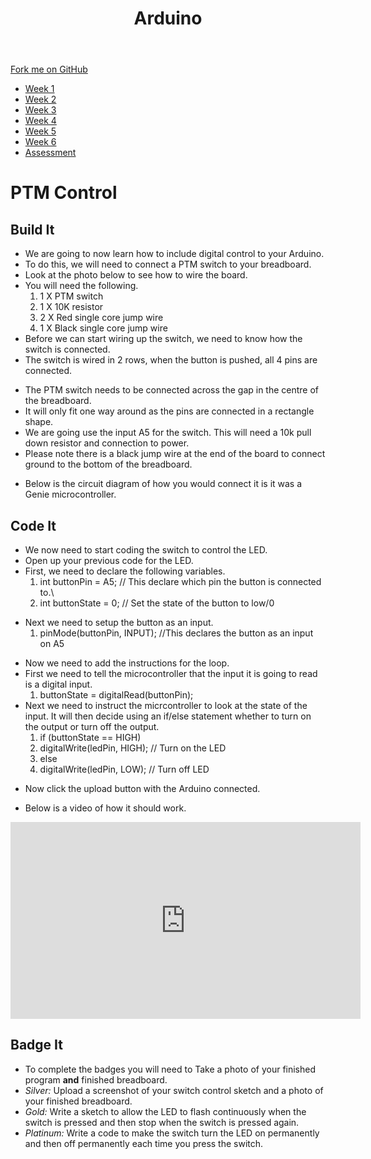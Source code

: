 #+STARTUP:indent
#+HTML_HEAD: <link rel="stylesheet" type="text/css" href="css/styles.css"/>
#+HTML_HEAD_EXTRA: <link href='http://fonts.googleapis.com/css?family=Ubuntu+Mono|Ubuntu' rel='stylesheet' type='text/css'>
#+HTML_HEAD_EXTRA: <script src="http://ajax.googleapis.com/ajax/libs/jquery/1.9.1/jquery.min.js" type="text/javascript"></script>
#+HTML_HEAD_EXTRA: <script src="js/navbar.js" type="text/javascript"></script>
#+OPTIONS: f:nil author:nil num:1 creator:nil timestamp:nil toc:nil html-style:nil

#+TITLE: Arduino
#+AUTHOR: C. Delport

#+BEGIN_HTML
  <div class="github-fork-ribbon-wrapper left">
    <div class="github-fork-ribbon">
      <a href="https://github.com/stcd11/9-SC-Arduino">Fork me on GitHub</a>
    </div>
  </div>
<div id="stickyribbon">
    <ul>
      <li><a href="1_Lesson.html">Week 1</a></li>
      <li><a href="2_Lesson.html">Week 2</a></li>
      <li><a href="3_Lesson.html">Week 3</a></li>
      <li><a href="4_Lesson.html">Week 4</a></li>
      <li><a href="5_Lesson.html">Week 5</a></li>
      <li><a href="6_Lesson.html">Week 6</a></li>
      <li><a href="assessment.html">Assessment</a></li>

    </ul>
  </div>
#+END_HTML
* COMMENT Use as a template
:PROPERTIES:
:HTML_CONTAINER_CLASS: activity
:END:
** Learn It
:PROPERTIES:
:HTML_CONTAINER_CLASS: learn
:END:

** Research It
:PROPERTIES:
:HTML_CONTAINER_CLASS: research
:END:

** Design It
:PROPERTIES:
:HTML_CONTAINER_CLASS: design
:END:

** Build It
:PROPERTIES:
:HTML_CONTAINER_CLASS: build
:END:

** Test It
:PROPERTIES:
:HTML_CONTAINER_CLASS: test
:END:

** Run It
:PROPERTIES:
:HTML_CONTAINER_CLASS: run
:END:

** Document It
:PROPERTIES:
:HTML_CONTAINER_CLASS: document
:END:

** Code It
:PROPERTIES:
:HTML_CONTAINER_CLASS: code
:END:

** Program It
:PROPERTIES:
:HTML_CONTAINER_CLASS: program
:END:

** Try It
:PROPERTIES:
:HTML_CONTAINER_CLASS: try
:END:

** Badge It
:PROPERTIES:
:HTML_CONTAINER_CLASS: badge
:END:

** Save It
:PROPERTIES:
:HTML_CONTAINER_CLASS: save
:END:

* PTM Control
:PROPERTIES:
:HTML_CONTAINER_CLASS: activity
:END:
** Build It
:PROPERTIES:
:HTML_CONTAINER_CLASS: build
:END:
- We are going to now learn how to include digital control to your Arduino.
- To do this, we will need to connect a PTM switch to your breadboard.
- Look at the photo below to see how to wire the board.
- You will need the following.
 1. 1 X PTM switch
 2. 1 X 10K resistor
 3. 2 X Red single core jump wire
 4. 1 X Black single core jump wire

- Before we can start wiring up the switch, we need to know how the switch is connected.
- The switch is wired in 2 rows, when the button is pushed, all 4 pins are connected.
[[./img/PTM_switch1.jpg]]
[[./img/PTM_wiring_diagram.png]]
- The PTM switch needs to be connected across the gap in the centre of the breadboard.
- It will only fit one way around as the pins are connected in a rectangle shape.
- We are going use the input A5 for the switch. This will need a 10k pull down resistor and connection to power.
- Please note there is a black jump wire at the end of the board to connect ground to the bottom of the breadboard.
[[./img/Switch_added.jpg]]
- Below is the circuit diagram of how you would connect it is it was a Genie microcontroller.
[[./img/CCT_diag_PTM.jpg]]
** Code It
:PROPERTIES:
:HTML_CONTAINER_CLASS: code
:END:
- We now need to start coding the switch to control the LED.
- Open up your previous code for the LED.
- First, we need to declare the following variables.
 1. int buttonPin = A5; // This declare which pin the button is connected to.\
 2. int buttonState = 0; // Set the state of the button to low/0
[[./img/Switch_declare.jpg]]
- Next we need to setup the button as an input.
 1. pinMode(buttonPin, INPUT); //This declares the button as an input on A5
[[./img/setup_button_in.jpg]]
- Now we need to add the instructions for the loop.
- First we need to tell the microcontroller that the input it is going to read is a digital input.
 1. buttonState = digitalRead(buttonPin); 
- Next we need to instruct the micrcontroller to look at the state of the input. It will then decide using an if/else statement whether to turn on the output or turn off the output.
 2. if (buttonState == HIGH)
 3. digitalWrite(ledPin, HIGH); // Turn on the LED
 4. else
 5. digitalWrite(ledPin, LOW);  // Turn off LED
[[./img/switch_loop.jpg]]
- Now click the upload button with the Arduino connected.
[[./img/done_uploading.jpg]]
- Below is a video of how it should work.
#+BEGIN_HTML
<iframe width="560" height="315" src="https://www.youtube.com/embed/uDR0eA7YrCU" frameborder="0" allow="autoplay; encrypted-media" allowfullscreen></iframe>
#+END_HTML
** Badge It
:PROPERTIES:
:HTML_CONTAINER_CLASS: badge
:END:
- To complete the badges you will need to Take a photo of your finished program *and* finished breadboard.
- /Silver:/ Upload a screenshot of your switch control sketch and a photo of your finished breadboard.
- /Gold:/ Write a sketch to allow the LED to flash continuously when the switch is pressed and then stop when the switch is pressed again.
- /Platinum:/ Write a code to make the switch turn the LED on permanently and then off permanently each time you press the switch.
